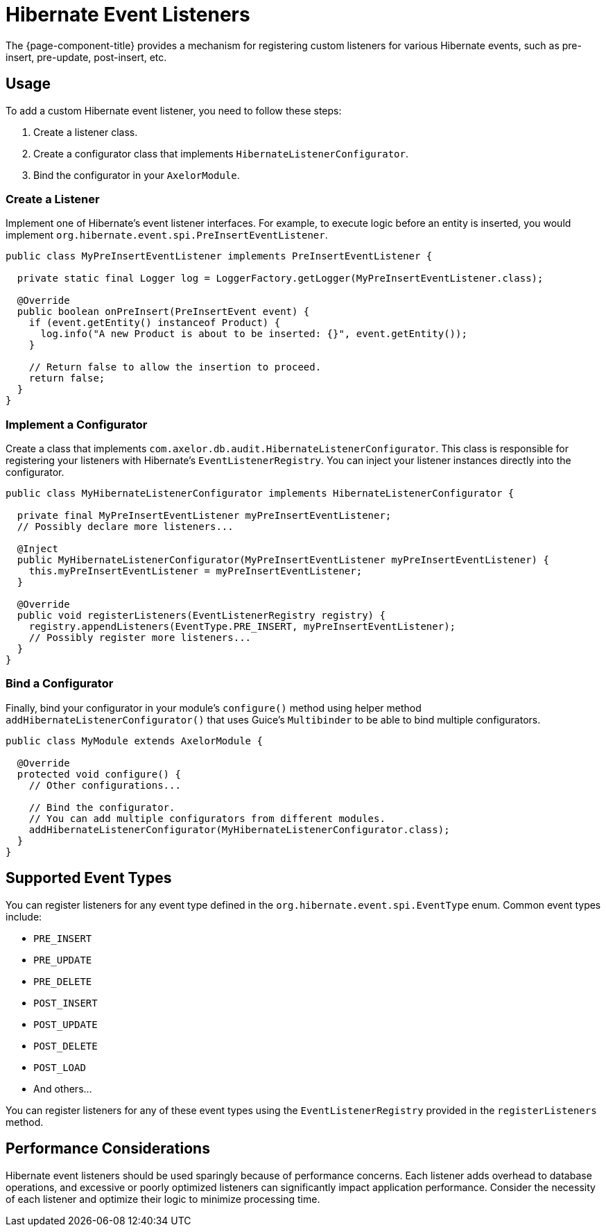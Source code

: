= Hibernate Event Listeners

The {page-component-title} provides a mechanism for registering custom listeners for various Hibernate events, such as pre-insert, pre-update, post-insert, etc.

== Usage

To add a custom Hibernate event listener, you need to follow these steps:

1.  Create a listener class.
2.  Create a configurator class that implements `HibernateListenerConfigurator`.
3.  Bind the configurator in your `AxelorModule`.

=== Create a Listener

Implement one of Hibernate's event listener interfaces.
For example, to execute logic before an entity is inserted, you would implement `org.hibernate.event.spi.PreInsertEventListener`.

[source,java]
----
public class MyPreInsertEventListener implements PreInsertEventListener {

  private static final Logger log = LoggerFactory.getLogger(MyPreInsertEventListener.class);

  @Override
  public boolean onPreInsert(PreInsertEvent event) {
    if (event.getEntity() instanceof Product) {
      log.info("A new Product is about to be inserted: {}", event.getEntity());
    }

    // Return false to allow the insertion to proceed.
    return false;
  }
}
----

=== Implement a Configurator

Create a class that implements `com.axelor.db.audit.HibernateListenerConfigurator`. This class is responsible for registering your listeners with Hibernate's `EventListenerRegistry`. You can inject your listener instances directly into the configurator.

[source,java]
----
public class MyHibernateListenerConfigurator implements HibernateListenerConfigurator {

  private final MyPreInsertEventListener myPreInsertEventListener;
  // Possibly declare more listeners...

  @Inject
  public MyHibernateListenerConfigurator(MyPreInsertEventListener myPreInsertEventListener) {
    this.myPreInsertEventListener = myPreInsertEventListener;
  }

  @Override
  public void registerListeners(EventListenerRegistry registry) {
    registry.appendListeners(EventType.PRE_INSERT, myPreInsertEventListener);
    // Possibly register more listeners...
  }
}
----

=== Bind a Configurator

Finally, bind your configurator in your module's `configure()` method using helper method `addHibernateListenerConfigurator()`
that uses Guice's `Multibinder` to be able to bind multiple configurators.

[source,java]
----
public class MyModule extends AxelorModule {

  @Override
  protected void configure() {
    // Other configurations...

    // Bind the configurator.
    // You can add multiple configurators from different modules.
    addHibernateListenerConfigurator(MyHibernateListenerConfigurator.class);
  }
}
----

== Supported Event Types

You can register listeners for any event type defined in the `org.hibernate.event.spi.EventType` enum. Common event types include:

- `PRE_INSERT`
- `PRE_UPDATE`
- `PRE_DELETE`
- `POST_INSERT`
- `POST_UPDATE`
- `POST_DELETE`
- `POST_LOAD`
- And others...

You can register listeners for any of these event types using the `EventListenerRegistry` provided in the `registerListeners` method.

== Performance Considerations

Hibernate event listeners should be used sparingly because of performance concerns. Each listener adds overhead to database operations, and excessive or poorly optimized listeners can significantly impact application performance. Consider the necessity of each listener and optimize their logic to minimize processing time.
